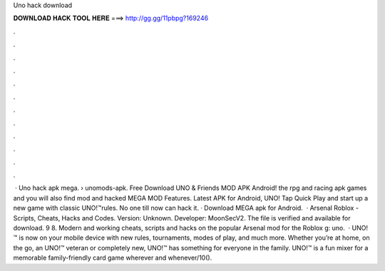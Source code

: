 Uno hack download

𝐃𝐎𝐖𝐍𝐋𝐎𝐀𝐃 𝐇𝐀𝐂𝐊 𝐓𝐎𝐎𝐋 𝐇𝐄𝐑𝐄 ===> http://gg.gg/11pbpg?169246

.

.

.

.

.

.

.

.

.

.

.

.

 · Uno hack apk mega.  › unomods-apk. Free Download UNO & Friends MOD APK Android! the rpg and racing apk games and you will also find mod and hacked MEGA MOD Features. Latest APK for Android, UNO! Tap Quick Play and start up a new game with classic UNO!™rules. No one till now can hack it. · Download MEGA apk for Android.  · Arsenal Roblox - Scripts, Cheats, Hacks and Codes. Version: Unknown. Developer: MoonSecV2. The file is verified and available for download. 9 8. Modern and working cheats, scripts and hacks on the popular Arsenal mod for the Roblox g: uno.  · UNO!™ is now on your mobile device with new rules, tournaments, modes of play, and much more. Whether you’re at home, on the go, an UNO!™ veteran or completely new, UNO!™ has something for everyone in the family. UNO!™ is a fun mixer for a memorable family-friendly card game wherever and whenever/10().